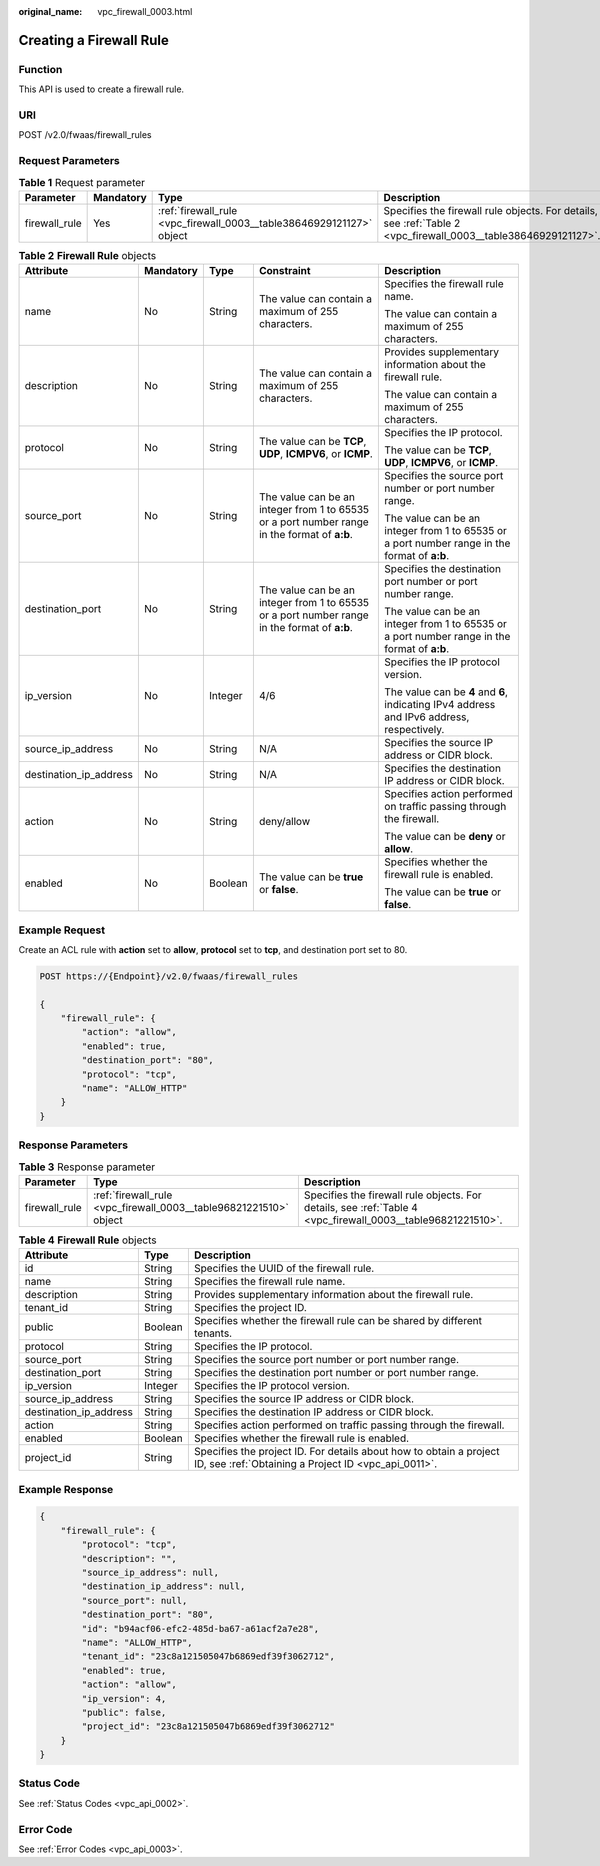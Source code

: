 :original_name: vpc_firewall_0003.html

.. _vpc_firewall_0003:

Creating a Firewall Rule
========================

Function
--------

This API is used to create a firewall rule.

URI
---

POST /v2.0/fwaas/firewall_rules

Request Parameters
------------------

.. table:: **Table 1** Request parameter

   +---------------+-----------+----------------------------------------------------------------------+----------------------------------------------------------------------------------------------------------------+
   | Parameter     | Mandatory | Type                                                                 | Description                                                                                                    |
   +===============+===========+======================================================================+================================================================================================================+
   | firewall_rule | Yes       | :ref:`firewall_rule <vpc_firewall_0003__table38646929121127>` object | Specifies the firewall rule objects. For details, see :ref:`Table 2 <vpc_firewall_0003__table38646929121127>`. |
   +---------------+-----------+----------------------------------------------------------------------+----------------------------------------------------------------------------------------------------------------+

.. _vpc_firewall_0003__table38646929121127:

.. table:: **Table 2** **Firewall Rule** objects

   +------------------------+-------------+-------------+----------------------------------------------------------------------------------------------+----------------------------------------------------------------------------------------------+
   | Attribute              | Mandatory   | Type        | Constraint                                                                                   | Description                                                                                  |
   +========================+=============+=============+==============================================================================================+==============================================================================================+
   | name                   | No          | String      | The value can contain a maximum of 255 characters.                                           | Specifies the firewall rule name.                                                            |
   |                        |             |             |                                                                                              |                                                                                              |
   |                        |             |             |                                                                                              | The value can contain a maximum of 255 characters.                                           |
   +------------------------+-------------+-------------+----------------------------------------------------------------------------------------------+----------------------------------------------------------------------------------------------+
   | description            | No          | String      | The value can contain a maximum of 255 characters.                                           | Provides supplementary information about the firewall rule.                                  |
   |                        |             |             |                                                                                              |                                                                                              |
   |                        |             |             |                                                                                              | The value can contain a maximum of 255 characters.                                           |
   +------------------------+-------------+-------------+----------------------------------------------------------------------------------------------+----------------------------------------------------------------------------------------------+
   | protocol               | No          | String      | The value can be **TCP**, **UDP**, **ICMPV6**, or **ICMP**.                                  | Specifies the IP protocol.                                                                   |
   |                        |             |             |                                                                                              |                                                                                              |
   |                        |             |             |                                                                                              | The value can be **TCP**, **UDP**, **ICMPV6**, or **ICMP**.                                  |
   +------------------------+-------------+-------------+----------------------------------------------------------------------------------------------+----------------------------------------------------------------------------------------------+
   | source_port            | No          | String      | The value can be an integer from 1 to 65535 or a port number range in the format of **a:b**. | Specifies the source port number or port number range.                                       |
   |                        |             |             |                                                                                              |                                                                                              |
   |                        |             |             |                                                                                              | The value can be an integer from 1 to 65535 or a port number range in the format of **a:b**. |
   +------------------------+-------------+-------------+----------------------------------------------------------------------------------------------+----------------------------------------------------------------------------------------------+
   | destination_port       | No          | String      | The value can be an integer from 1 to 65535 or a port number range in the format of **a:b**. | Specifies the destination port number or port number range.                                  |
   |                        |             |             |                                                                                              |                                                                                              |
   |                        |             |             |                                                                                              | The value can be an integer from 1 to 65535 or a port number range in the format of **a:b**. |
   +------------------------+-------------+-------------+----------------------------------------------------------------------------------------------+----------------------------------------------------------------------------------------------+
   | ip_version             | No          | Integer     | 4/6                                                                                          | Specifies the IP protocol version.                                                           |
   |                        |             |             |                                                                                              |                                                                                              |
   |                        |             |             |                                                                                              | The value can be **4** and **6**, indicating IPv4 address and IPv6 address, respectively.    |
   +------------------------+-------------+-------------+----------------------------------------------------------------------------------------------+----------------------------------------------------------------------------------------------+
   | source_ip_address      | No          | String      | N/A                                                                                          | Specifies the source IP address or CIDR block.                                               |
   +------------------------+-------------+-------------+----------------------------------------------------------------------------------------------+----------------------------------------------------------------------------------------------+
   | destination_ip_address | No          | String      | N/A                                                                                          | Specifies the destination IP address or CIDR block.                                          |
   +------------------------+-------------+-------------+----------------------------------------------------------------------------------------------+----------------------------------------------------------------------------------------------+
   | action                 | No          | String      | deny/allow                                                                                   | Specifies action performed on traffic passing through the firewall.                          |
   |                        |             |             |                                                                                              |                                                                                              |
   |                        |             |             |                                                                                              | The value can be **deny** or **allow**.                                                      |
   +------------------------+-------------+-------------+----------------------------------------------------------------------------------------------+----------------------------------------------------------------------------------------------+
   | enabled                | No          | Boolean     | The value can be **true** or **false**.                                                      | Specifies whether the firewall rule is enabled.                                              |
   |                        |             |             |                                                                                              |                                                                                              |
   |                        |             |             |                                                                                              | The value can be **true** or **false**.                                                      |
   +------------------------+-------------+-------------+----------------------------------------------------------------------------------------------+----------------------------------------------------------------------------------------------+

Example Request
---------------

Create an ACL rule with **action** set to **allow**, **protocol** set to **tcp**, and destination port set to 80.

.. code-block:: text

   POST https://{Endpoint}/v2.0/fwaas/firewall_rules

   {
       "firewall_rule": {
           "action": "allow",
           "enabled": true,
           "destination_port": "80",
           "protocol": "tcp",
           "name": "ALLOW_HTTP"
       }
   }

Response Parameters
-------------------

.. table:: **Table 3** Response parameter

   +---------------+-------------------------------------------------------------------+-------------------------------------------------------------------------------------------------------------+
   | Parameter     | Type                                                              | Description                                                                                                 |
   +===============+===================================================================+=============================================================================================================+
   | firewall_rule | :ref:`firewall_rule <vpc_firewall_0003__table96821221510>` object | Specifies the firewall rule objects. For details, see :ref:`Table 4 <vpc_firewall_0003__table96821221510>`. |
   +---------------+-------------------------------------------------------------------+-------------------------------------------------------------------------------------------------------------+

.. _vpc_firewall_0003__table96821221510:

.. table:: **Table 4** **Firewall Rule** objects

   +------------------------+---------+---------------------------------------------------------------------------------------------------------------------------+
   | Attribute              | Type    | Description                                                                                                               |
   +========================+=========+===========================================================================================================================+
   | id                     | String  | Specifies the UUID of the firewall rule.                                                                                  |
   +------------------------+---------+---------------------------------------------------------------------------------------------------------------------------+
   | name                   | String  | Specifies the firewall rule name.                                                                                         |
   +------------------------+---------+---------------------------------------------------------------------------------------------------------------------------+
   | description            | String  | Provides supplementary information about the firewall rule.                                                               |
   +------------------------+---------+---------------------------------------------------------------------------------------------------------------------------+
   | tenant_id              | String  | Specifies the project ID.                                                                                                 |
   +------------------------+---------+---------------------------------------------------------------------------------------------------------------------------+
   | public                 | Boolean | Specifies whether the firewall rule can be shared by different tenants.                                                   |
   +------------------------+---------+---------------------------------------------------------------------------------------------------------------------------+
   | protocol               | String  | Specifies the IP protocol.                                                                                                |
   +------------------------+---------+---------------------------------------------------------------------------------------------------------------------------+
   | source_port            | String  | Specifies the source port number or port number range.                                                                    |
   +------------------------+---------+---------------------------------------------------------------------------------------------------------------------------+
   | destination_port       | String  | Specifies the destination port number or port number range.                                                               |
   +------------------------+---------+---------------------------------------------------------------------------------------------------------------------------+
   | ip_version             | Integer | Specifies the IP protocol version.                                                                                        |
   +------------------------+---------+---------------------------------------------------------------------------------------------------------------------------+
   | source_ip_address      | String  | Specifies the source IP address or CIDR block.                                                                            |
   +------------------------+---------+---------------------------------------------------------------------------------------------------------------------------+
   | destination_ip_address | String  | Specifies the destination IP address or CIDR block.                                                                       |
   +------------------------+---------+---------------------------------------------------------------------------------------------------------------------------+
   | action                 | String  | Specifies action performed on traffic passing through the firewall.                                                       |
   +------------------------+---------+---------------------------------------------------------------------------------------------------------------------------+
   | enabled                | Boolean | Specifies whether the firewall rule is enabled.                                                                           |
   +------------------------+---------+---------------------------------------------------------------------------------------------------------------------------+
   | project_id             | String  | Specifies the project ID. For details about how to obtain a project ID, see :ref:`Obtaining a Project ID <vpc_api_0011>`. |
   +------------------------+---------+---------------------------------------------------------------------------------------------------------------------------+

Example Response
----------------

.. code-block::

   {
       "firewall_rule": {
           "protocol": "tcp",
           "description": "",
           "source_ip_address": null,
           "destination_ip_address": null,
           "source_port": null,
           "destination_port": "80",
           "id": "b94acf06-efc2-485d-ba67-a61acf2a7e28",
           "name": "ALLOW_HTTP",
           "tenant_id": "23c8a121505047b6869edf39f3062712",
           "enabled": true,
           "action": "allow",
           "ip_version": 4,
           "public": false,
           "project_id": "23c8a121505047b6869edf39f3062712"
       }
   }

Status Code
-----------

See :ref:`Status Codes <vpc_api_0002>`.

Error Code
----------

See :ref:`Error Codes <vpc_api_0003>`.
